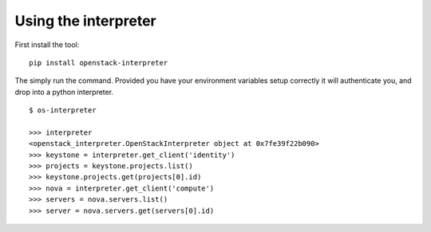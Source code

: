 Using the interpreter
=====================

First install the tool:

::

    pip install openstack-interpreter

The simply run the command. Provided you have your environment variables setup
correctly it will authenticate you, and drop into a python interpreter.

::

    $ os-interpreter

    >>> interpreter
    <openstack_interpreter.OpenStackInterpreter object at 0x7fe39f22b090>
    >>> keystone = interpreter.get_client('identity')
    >>> projects = keystone.projects.list()
    >>> keystone.projects.get(projects[0].id)
    >>> nova = interpreter.get_client('compute')
    >>> servers = nova.servers.list()
    >>> server = nova.servers.get(servers[0].id)
